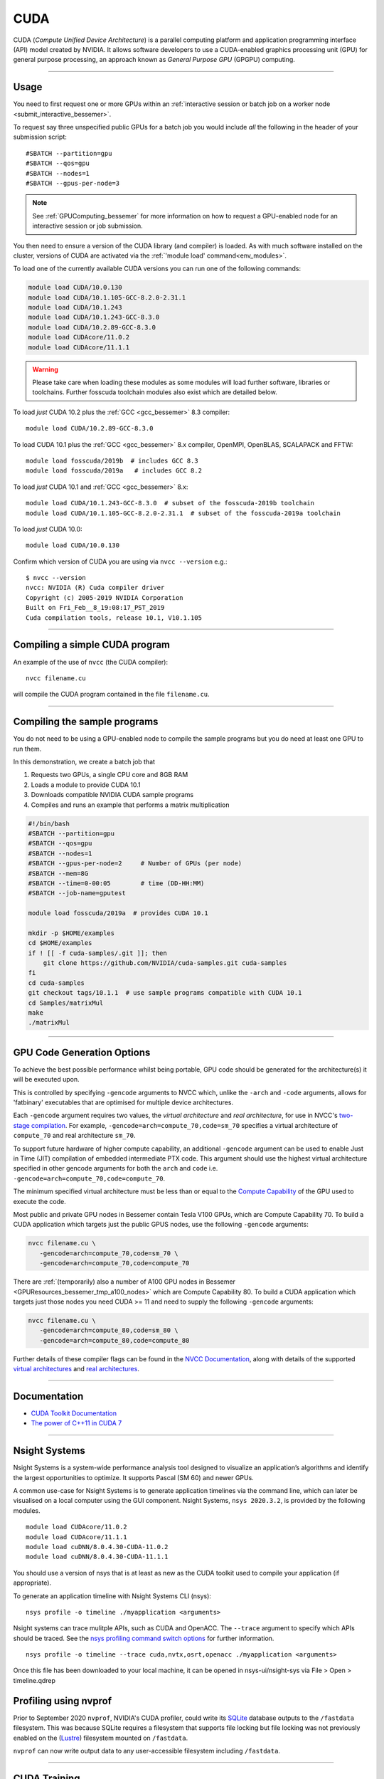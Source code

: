 .. _cuda_bessemer:

CUDA
====

CUDA (*Compute Unified Device Architecture*)
is a parallel computing platform and application programming interface (API) model
created by NVIDIA.
It allows software developers to use a CUDA-enabled graphics processing unit (GPU)
for general purpose processing,
an approach known as *General Purpose GPU* (GPGPU) computing.

---------

Usage
-----

You need to first request one or more GPUs within an
:ref:`interactive session or batch job on a worker node <submit_interactive_bessemer>`.

To request say three unspecified public GPUs for a batch job
you would include *all* the following in the header of your submission script: ::

   #SBATCH --partition=gpu
   #SBATCH --qos=gpu
   #SBATCH --nodes=1
   #SBATCH --gpus-per-node=3

.. note:: 
   
   See :ref:`GPUComputing_bessemer` for more information on how to request a 
   GPU-enabled node for an interactive session or job submission.

You then need to ensure a version of the CUDA library (and compiler) is loaded.
As with much software installed on the cluster,
versions of CUDA are activated via the :ref:`'module load' command<env_modules>`.

To load one of the currently available CUDA versions you can run
one of the following commands:

.. code-block:: bash

   module load CUDA/10.0.130
   module load CUDA/10.1.105-GCC-8.2.0-2.31.1
   module load CUDA/10.1.243
   module load CUDA/10.1.243-GCC-8.3.0
   module load CUDA/10.2.89-GCC-8.3.0
   module load CUDAcore/11.0.2
   module load CUDAcore/11.1.1

.. warning:: 
   
   Please take care when loading these modules as some modules will load further software, libraries or toolchains.
   Further fosscuda toolchain modules also exist which are detailed below. 

To load *just* CUDA 10.2 plus the :ref:`GCC <gcc_bessemer>` 8.3 compiler: ::

   module load CUDA/10.2.89-GCC-8.3.0

To load CUDA 10.1 plus 
the :ref:`GCC <gcc_bessemer>` 8.x compiler, OpenMPI, OpenBLAS, SCALAPACK and FFTW: ::

   module load fosscuda/2019b  # includes GCC 8.3
   module load fosscuda/2019a   # includes GCC 8.2 

To load *just* CUDA 10.1 and :ref:`GCC <gcc_bessemer>` 8.x: ::

   module load CUDA/10.1.243-GCC-8.3.0  # subset of the fosscuda-2019b toolchain
   module load CUDA/10.1.105-GCC-8.2.0-2.31.1  # subset of the fosscuda-2019a toolchain

To load *just* CUDA 10.0: ::

    module load CUDA/10.0.130

Confirm which version of CUDA you are using via ``nvcc --version`` e.g.: ::

   $ nvcc --version
   nvcc: NVIDIA (R) Cuda compiler driver
   Copyright (c) 2005-2019 NVIDIA Corporation
   Built on Fri_Feb__8_19:08:17_PST_2019
   Cuda compilation tools, release 10.1, V10.1.105

---------

Compiling a simple CUDA program
-------------------------------

An example of the use of ``nvcc`` (the CUDA compiler): ::

   nvcc filename.cu

will compile the CUDA program contained in the file ``filename.cu``.

---------

Compiling the sample programs
-----------------------------

You do not need to be using a GPU-enabled node
to compile the sample programs
but you do need at least one GPU to run them.

In this demonstration, we create a batch job that

#. Requests two GPUs, a single CPU core and 8GB RAM
#. Loads a module to provide CUDA 10.1
#. Downloads compatible NVIDIA CUDA sample programs
#. Compiles and runs an example that performs a matrix multiplication

.. code-block:: sh

   #!/bin/bash
   #SBATCH --partition=gpu
   #SBATCH --qos=gpu
   #SBATCH --nodes=1
   #SBATCH --gpus-per-node=2     # Number of GPUs (per node)
   #SBATCH --mem=8G
   #SBATCH --time=0-00:05        # time (DD-HH:MM)
   #SBATCH --job-name=gputest

   module load fosscuda/2019a  # provides CUDA 10.1

   mkdir -p $HOME/examples
   cd $HOME/examples
   if ! [[ -f cuda-samples/.git ]]; then
       git clone https://github.com/NVIDIA/cuda-samples.git cuda-samples
   fi
   cd cuda-samples
   git checkout tags/10.1.1  # use sample programs compatible with CUDA 10.1
   cd Samples/matrixMul
   make
   ./matrixMul

---------

.. _bessemer_gpu_code_gen_opts:

GPU Code Generation Options
---------------------------

To achieve the best possible performance whilst being portable,
GPU code should be generated for the architecture(s) it will be executed upon.

This is controlled by specifying ``-gencode`` arguments to NVCC which,
unlike the ``-arch`` and ``-code`` arguments,
allows for 'fatbinary' executables that are optimised for multiple device architectures.

Each ``-gencode`` argument requires two values,
the *virtual architecture* and *real architecture*,
for use in NVCC's `two-stage compilation <https://docs.nvidia.com/cuda/cuda-compiler-driver-nvcc/index.html#virtual-architectures>`_.
For example, ``-gencode=arch=compute_70,code=sm_70`` specifies a virtual architecture of ``compute_70`` and real architecture ``sm_70``.

To support future hardware of higher compute capability,
an additional ``-gencode`` argument can be used to enable Just in Time (JIT) compilation of embedded intermediate PTX code.
This argument should use the highest virtual architecture specified in other gencode arguments
for both the ``arch`` and ``code``
i.e. ``-gencode=arch=compute_70,code=compute_70``.

The minimum specified virtual architecture must be less than or equal to the `Compute Capability <https://developer.nvidia.com/cuda-gpus>`_ of the GPU used to execute the code.

Most public and private GPU nodes in Bessemer contain Tesla V100 GPUs, which are Compute Capability 70.
To build a CUDA application which targets just the public GPUS nodes, use the following ``-gencode`` arguments:

.. code-block:: sh

   nvcc filename.cu \
      -gencode=arch=compute_70,code=sm_70 \
      -gencode=arch=compute_70,code=compute_70

There are :ref:`(temporarily) also a number of A100 GPU nodes in Bessemer <GPUResources_bessemer_tmp_a100_nodes>`
which are Compute Capability 80.
To build a CUDA application which targets just those nodes
you need CUDA >= 11 and need to supply the following ``-gencode`` arguments:

.. code-block:: sh

   nvcc filename.cu \
      -gencode=arch=compute_80,code=sm_80 \
      -gencode=arch=compute_80,code=compute_80

Further details of these compiler flags can be found in the `NVCC Documentation <https://docs.nvidia.com/cuda/cuda-compiler-driver-nvcc/index.html#options-for-steering-gpu-code-generation>`_,
along with details of the supported `virtual architectures <https://docs.nvidia.com/cuda/cuda-compiler-driver-nvcc/index.html#virtual-architecture-feature-list>`_ and `real architectures <https://docs.nvidia.com/cuda/cuda-compiler-driver-nvcc/index.html#gpu-feature-list>`_.

---------

Documentation
-------------

* `CUDA Toolkit Documentation <https://docs.nvidia.com/cuda/index.html#axzz3uLoSltnh>`_
* `The power of C++11 in CUDA 7 <http://devblogs.nvidia.com/parallelforall/power-cpp11-cuda-7/>`_

---------

Nsight Systems
--------------

Nsight Systems is a system-wide performance analysis tool designed to visualize an application’s algorithms and identify the largest opportunities to optimize. It supports Pascal (SM 60) and newer GPUs.

A common use-case for Nsight Systems is to generate application timelines via the command line, which can later be visualised on a local computer using the GUI component. Nsight Systems, ``nsys 2020.3.2``, is provided by the following modules. ::

    module load CUDAcore/11.0.2
    module load CUDAcore/11.1.1
    module load cuDNN/8.0.4.30-CUDA-11.0.2
    module load cuDNN/8.0.4.30-CUDA-11.1.1

You should use a version of nsys that is at least as new as the CUDA toolkit used to compile your application (if appropriate).

To generate an application timeline with Nsight Systems CLI (nsys): ::

    nsys profile -o timeline ./myapplication <arguments>

Nsight systems can trace mulitple APIs, such as CUDA and OpenACC. The ``--trace`` argument to specify which APIs should be traced. See the `nsys profiling command switch options <https://docs.nvidia.com/nsight-systems/profiling/index.html#cli-profile-command-switch-options>`_ for further information. ::

    nsys profile -o timeline --trace cuda,nvtx,osrt,openacc ./myapplication <arguments>

Once this file has been downloaded to your local machine, it can be opened in nsys-ui/nsight-sys via File > Open > timeline.qdrep


Profiling using nvprof
----------------------

Prior to September 2020 ``nvprof``, NVIDIA's CUDA profiler, could write its `SQLite <https://www.sqlite.org/>`__ database outputs to the ``/fastdata`` filesystem.
This was because SQLite requires a filesystem that supports file locking
but file locking was not previously enabled on the (`Lustre <http://lustre.org/>`__) filesystem mounted on ``/fastdata``.

``nvprof`` can now write output data to any user-accessible filesystem including ``/fastdata``.

---------

CUDA Training
-------------

`GPUComputing@sheffield <http://gpucomputing.shef.ac.uk>`_ provides
a self-paced `introduction to CUDA <http://gpucomputing.shef.ac.uk/education/cuda/>`_ training course.

---------

Determining the NVIDIA Driver version
-------------------------------------

Run the command:

.. code-block:: sh

   cat /proc/driver/nvidia/version

Example output is: ::

   NVRM version: NVIDIA UNIX x86_64 Kernel Module  418.67  Sat Apr  6 03:07:24 CDT 2019
   GCC version:  gcc version 4.8.5 20150623 (Red Hat 4.8.5-36) (GCC)

---------

Installation notes
------------------

These are primarily for system administrators.

Device driver
^^^^^^^^^^^^^

The NVIDIA device driver is installed and configured using the ``gpu-nvidia-driver`` systemd service (managed by puppet).
This service runs ``/usr/local/scripts/gpu-nvidia-driver.sh`` at boot time to:

- Check the device driver version and uninstall it then reinstall the target version if required;
- Load the ``nvidia`` kernel module;
- Create several *device nodes* in ``/dev/``.

---------

CUDA 11.1.1
^^^^^^^^^^^

Installed as a dependency of the ``cuDNN-8.0.4.30-CUDA-11.1.1`` easyconfig.

Single GPU and compiler testing was conducted as above in the ``matrixMul`` batch job.

Inter-GPU performance was tested on all 4x V100 devices in ``bessemer-node026`` (no NVLINK)
using `nccl-tests <https://github.com/NVIDIA/nccl-tests>`__ and ``/NCCL/2.8.3-CUDA-11.1.1``.
``nccl-tests`` was run using ``./build/all_reduce_perf -b 8 -e 128M -f 2 -g 4``

Results: ::

   # nThread 1 nGpus 4 minBytes 8 maxBytes 134217728 step: 2(factor) warmup iters: 5 iters: 20 validation: 1 
   #
   # Using devices
   #   Rank  0 Pid 201685 on bessemer-node026 device  0 [0x3d] Tesla V100-PCIE-32GB
   #   Rank  1 Pid 201685 on bessemer-node026 device  1 [0x3e] Tesla V100-PCIE-32GB
   #   Rank  2 Pid 201685 on bessemer-node026 device  2 [0x3f] Tesla V100-PCIE-32GB
   #   Rank  3 Pid 201685 on bessemer-node026 device  3 [0x40] Tesla V100-PCIE-32GB
   #
   #                                                       out-of-place                       in-place          
   #       size         count      type   redop     time   algbw   busbw  error     time   algbw   busbw  error
   #        (B)    (elements)                       (us)  (GB/s)  (GB/s)            (us)  (GB/s)  (GB/s)       
             8             2     float     sum    13.37    0.00    0.00  1e-07    14.59    0.00    0.00  0e+00
            16             4     float     sum    13.58    0.00    0.00  3e-08    13.35    0.00    0.00  3e-08
            32             8     float     sum    13.82    0.00    0.00  3e-08    13.46    0.00    0.00  3e-08
            64            16     float     sum    13.42    0.00    0.01  3e-08    13.45    0.00    0.01  3e-08
           128            32     float     sum    13.81    0.01    0.01  3e-08    13.21    0.01    0.01  3e-08
           256            64     float     sum    13.96    0.02    0.03  3e-08    13.63    0.02    0.03  3e-08
           512           128     float     sum    13.86    0.04    0.06  3e-08    13.56    0.04    0.06  1e-08
          1024           256     float     sum    13.77    0.07    0.11  1e-07    13.67    0.07    0.11  1e-07
          2048           512     float     sum    13.85    0.15    0.22  1e-07    13.92    0.15    0.22  1e-07
          4096          1024     float     sum    14.24    0.29    0.43  2e-07    13.75    0.30    0.45  2e-07
          8192          2048     float     sum    15.92    0.51    0.77  2e-07    15.23    0.54    0.81  2e-07
         16384          4096     float     sum    19.15    0.86    1.28  2e-07    18.81    0.87    1.31  2e-07
         32768          8192     float     sum    22.07    1.48    2.23  2e-07    21.74    1.51    2.26  2e-07
         65536         16384     float     sum    30.05    2.18    3.27  2e-07    29.71    2.21    3.31  2e-07
        131072         32768     float     sum    47.07    2.78    4.18  2e-07    46.60    2.81    4.22  2e-07
        262144         65536     float     sum    64.61    4.06    6.09  2e-07    63.70    4.12    6.17  2e-07
        524288        131072     float     sum    84.66    6.19    9.29  2e-07    85.23    6.15    9.23  2e-07
       1048576        262144     float     sum    156.5    6.70   10.05  2e-07    155.0    6.77   10.15  2e-07
       2097152        524288     float     sum    299.0    7.01   10.52  2e-07    299.0    7.01   10.52  2e-07
       4194304       1048576     float     sum    657.1    6.38    9.57  2e-07    651.5    6.44    9.66  2e-07
       8388608       2097152     float     sum   1313.2    6.39    9.58  2e-07   1308.3    6.41    9.62  2e-07
      16777216       4194304     float     sum   2671.5    6.28    9.42  2e-07   2671.4    6.28    9.42  2e-07
      33554432       8388608     float     sum   5349.2    6.27    9.41  2e-07   5351.0    6.27    9.41  2e-07
      67108864      16777216     float     sum    10712    6.26    9.40  2e-07    10711    6.27    9.40  2e-07
     134217728      33554432     float     sum    21410    6.27    9.40  2e-07    21407    6.27    9.40  2e-07
   # Out of bounds values : 0 OK
   # Avg bus bandwidth    : 4.22207
   #

---------

CUDA 11.0.2
^^^^^^^^^^^

Installed as a dependency of the ``cuDNN-8.0.4.30-CUDA-11.0.2`` easyconfig.

Single GPU and compiler testing was conducted as above in the ``matrixMul`` batch job.

Inter-GPU performance was tested on all 4x V100 devices in ``bessemer-node026`` (no NVLINK)
using `nccl-tests <https://github.com/NVIDIA/nccl-tests>`__ and ``/NCCL/2.8.3-CUDA-11.0.2``.
``nccl-tests`` was run using ``./build/all_reduce_perf -b 8 -e 128M -f 2 -g 4``

Results: ::

   # nThread 1 nGpus 4 minBytes 8 maxBytes 134217728 step: 2(factor) warmup iters: 5 iters: 20 validation: 1 
   #
   # Using devices
   #   Rank  0 Pid 200999 on bessemer-node026 device  0 [0x3d] Tesla V100-PCIE-32GB
   #   Rank  1 Pid 200999 on bessemer-node026 device  1 [0x3e] Tesla V100-PCIE-32GB
   #   Rank  2 Pid 200999 on bessemer-node026 device  2 [0x3f] Tesla V100-PCIE-32GB
   #   Rank  3 Pid 200999 on bessemer-node026 device  3 [0x40] Tesla V100-PCIE-32GB
   #
   #                                                       out-of-place                       in-place          
   #       size         count      type   redop     time   algbw   busbw  error     time   algbw   busbw  error
   #        (B)    (elements)                       (us)  (GB/s)  (GB/s)            (us)  (GB/s)  (GB/s)       
             8             2     float     sum    13.23    0.00    0.00  1e-07    13.39    0.00    0.00  0e+00
            16             4     float     sum    13.31    0.00    0.00  3e-08    13.33    0.00    0.00  3e-08
            32             8     float     sum    13.55    0.00    0.00  3e-08    13.45    0.00    0.00  3e-08
            64            16     float     sum    13.40    0.00    0.01  3e-08    13.27    0.00    0.01  3e-08
           128            32     float     sum    13.51    0.01    0.01  3e-08    13.26    0.01    0.01  3e-08
           256            64     float     sum    13.68    0.02    0.03  3e-08    13.20    0.02    0.03  3e-08
           512           128     float     sum    13.69    0.04    0.06  3e-08    13.32    0.04    0.06  1e-08
          1024           256     float     sum    13.40    0.08    0.11  1e-07    13.15    0.08    0.12  1e-07
          2048           512     float     sum    14.14    0.14    0.22  1e-07    13.56    0.15    0.23  1e-07
          4096          1024     float     sum    14.45    0.28    0.43  2e-07    13.95    0.29    0.44  2e-07
          8192          2048     float     sum    16.36    0.50    0.75  2e-07    15.91    0.51    0.77  2e-07
         16384          4096     float     sum    19.80    0.83    1.24  2e-07    19.44    0.84    1.26  2e-07
         32768          8192     float     sum    23.24    1.41    2.11  2e-07    22.48    1.46    2.19  2e-07
         65536         16384     float     sum    31.39    2.09    3.13  2e-07    30.96    2.12    3.18  2e-07
        131072         32768     float     sum    50.30    2.61    3.91  2e-07    49.39    2.65    3.98  2e-07
        262144         65536     float     sum    69.78    3.76    5.64  2e-07    68.22    3.84    5.76  2e-07
        524288        131072     float     sum    86.08    6.09    9.14  2e-07    86.15    6.09    9.13  2e-07
       1048576        262144     float     sum    155.5    6.74   10.11  2e-07    156.3    6.71   10.06  2e-07
       2097152        524288     float     sum    298.7    7.02   10.53  2e-07    295.2    7.10   10.65  2e-07
       4194304       1048576     float     sum    646.5    6.49    9.73  2e-07    647.9    6.47    9.71  2e-07
       8388608       2097152     float     sum   1310.7    6.40    9.60  2e-07   1307.6    6.42    9.62  2e-07
      16777216       4194304     float     sum   2665.6    6.29    9.44  2e-07   2660.4    6.31    9.46  2e-07
      33554432       8388608     float     sum   5324.7    6.30    9.45  2e-07   5324.3    6.30    9.45  2e-07
      67108864      16777216     float     sum    10678    6.28    9.43  2e-07    10667    6.29    9.44  2e-07
     134217728      33554432     float     sum    21423    6.26    9.40  2e-07    21352    6.29    9.43  2e-07
   # Out of bounds values : 0 OK
   # Avg bus bandwidth    : 4.18969 
   #

---------

CUDA 10.1
^^^^^^^^^

Installed as a dependency of the ``fosscuda-2019a`` easyconfig.

Inter-GPU performance was tested on all 4x V100 devices in ``bessemer-node026`` (no NVLINK)
using `nccl-tests <https://github.com/NVIDIA/nccl-tests>`__ and ``NCCL/2.4.2-gcccuda-2019a``.
``nccl-tests`` was run using ``./build/all_reduce_perf -b 8 -e 128M -f 2 -g 4``

Results: ::


   # nThread 1 nGpus 4 minBytes 8 maxBytes 134217728 step: 2(factor) warmup iters: 5 iters: 20 validation: 1
   #
   # Using devices
   #   Rank  0 Pid  31823 on bessemer-node026 device  0 [0x3d] Tesla V100-PCIE-32GB
   #   Rank  1 Pid  31823 on bessemer-node026 device  1 [0x3e] Tesla V100-PCIE-32GB
   #   Rank  2 Pid  31823 on bessemer-node026 device  2 [0x3f] Tesla V100-PCIE-32GB
   #   Rank  3 Pid  31823 on bessemer-node026 device  3 [0x40] Tesla V100-PCIE-32GB
   #
   #                                                     out-of-place                       in-place
   #       size         count    type   redop     time   algbw   busbw  error     time   algbw   busbw  error
   #        (B)    (elements)                     (us)  (GB/s)  (GB/s)            (us)  (GB/s)  (GB/s)
              8             2   float     sum    16.36    0.00    0.00  1e-07    15.99    0.00    0.00  0e+00
             16             4   float     sum    183.5    0.00    0.00  3e-08    16.04    0.00    0.00  3e-08
             32             8   float     sum    15.99    0.00    0.00  3e-08    15.93    0.00    0.00  3e-08
             64            16   float     sum    16.13    0.00    0.01  3e-08    16.12    0.00    0.01  3e-08
            128            32   float     sum    255.5    0.00    0.00  3e-08    16.10    0.01    0.01  3e-08
            256            64   float     sum    16.23    0.02    0.02  3e-08    16.15    0.02    0.02  3e-08
            512           128   float     sum    16.13    0.03    0.05  3e-08    16.08    0.03    0.05  1e-08
           1024           256   float     sum    16.08    0.06    0.10  1e-07    16.28    0.06    0.09  1e-07
           2048           512   float     sum    16.44    0.12    0.19  1e-07    16.15    0.13    0.19  1e-07
           4096          1024   float     sum    16.41    0.25    0.37  2e-07    16.38    0.25    0.37  2e-07
           8192          2048   float     sum    16.56    0.49    0.74  2e-07    16.22    0.51    0.76  2e-07
          16384          4096   float     sum    19.62    0.84    1.25  2e-07    18.78    0.87    1.31  2e-07
          32768          8192   float     sum    29.21    1.12    1.68  2e-07    27.23    1.20    1.80  2e-07
          65536         16384   float     sum    46.77    1.40    2.10  2e-07    43.66    1.50    2.25  2e-07
         131072         32768   float     sum    51.53    2.54    3.82  2e-07    50.77    2.58    3.87  2e-07
         262144         65536   float     sum    67.61    3.88    5.82  2e-07    67.61    3.88    5.82  2e-07
         524288        131072   float     sum    100.3    5.23    7.84  2e-07    100.3    5.23    7.84  2e-07
        1048576        262144   float     sum    165.5    6.33    9.50  2e-07    165.1    6.35    9.52  2e-07
        2097152        524288   float     sum    301.1    6.96   10.45  2e-07    299.6    7.00   10.50  2e-07
        4194304       1048576   float     sum    588.3    7.13   10.69  2e-07    583.7    7.19   10.78  2e-07
        8388608       2097152   float     sum   1141.4    7.35   11.02  2e-07   1133.3    7.40   11.10  2e-07
       16777216       4194304   float     sum   2269.2    7.39   11.09  2e-07   2256.6    7.43   11.15  2e-07
       33554432       8388608   float     sum   4510.3    7.44   11.16  2e-07   4497.0    7.46   11.19  2e-07
       67108864      16777216   float     sum   9013.1    7.45   11.17  2e-07   8998.9    7.46   11.19  2e-07
      134217728      33554432   float     sum    18003    7.46   11.18  2e-07    17974    7.47   11.20  2e-07
   # Out of bounds values : 0 OK
   # Avg bus bandwidth    : 4.42606
   #

---------

CUDA 10.0
^^^^^^^^^

Explicitly installed via the EasyBuild-provided ``CUDA/10.0.130`` easyconfig.
